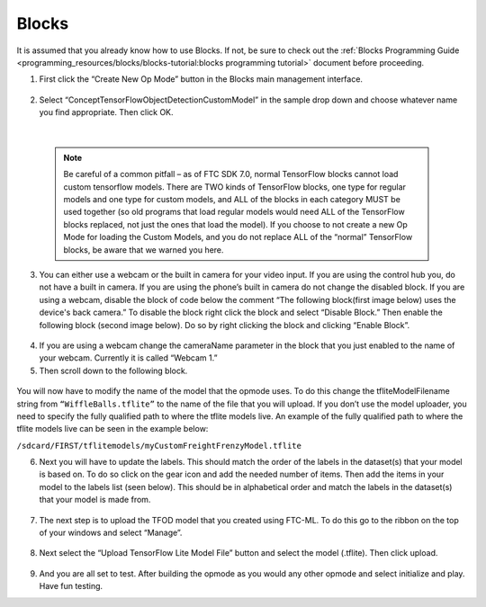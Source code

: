 Blocks
=======

It is assumed that you already know how to use Blocks. If not, be sure
to check out the :ref:`Blocks Programming
Guide <programming_resources/blocks/blocks-tutorial:blocks programming tutorial>`
document before proceeding.

1. First click the “Create New Op Mode” button in the Blocks main
   management interface.

.. figure:: images/image39.png
   :align: center

2. Select “ConceptTensorFlowObjectDetectionCustomModel” in the sample
   drop down and choose whatever name you find appropriate. Then click
   OK.

..

   .. figure:: images/image40.png
      :align: center

|

   .. note:: 
    Be careful of a common pitfall – as of FTC SDK 7.0, normal
    TensorFlow blocks cannot load custom tensorflow models. There are TWO
    kinds of TensorFlow blocks, one type for regular models and one type
    for custom models, and ALL of the blocks in each category MUST be
    used together (so old programs that load regular models would need
    ALL of the TensorFlow blocks replaced, not just the ones that load
    the model). If you choose to not create a new Op Mode for loading the
    Custom Models, and you do not replace ALL of the “normal” TensorFlow
    blocks, be aware that we warned you here.

3. You can either use a webcam or the built in camera for your video
   input. If you are using the control hub you, do not have a built in
   camera. If you are using the phone’s built in camera do not change
   the disabled block. If you are using a webcam, disable the block of
   code below the comment “The following block(first image below) uses
   the device's back camera.” To disable the block right click the block
   and select “Disable Block.” Then enable the following block (second
   image below). Do so by right clicking the block and clicking “Enable
   Block”.

.. figure:: images/image41.png
   :align: center

.. figure:: images/image42.png
   :align: center

4. If you are using a webcam change the cameraName parameter in the
   block that you just enabled to the name of your webcam. Currently it
   is called “Webcam 1.”

5. Then scroll down to the following block.

.. figure:: images/image43.png
   :align: center

You will now have to modify the name of the model that the opmode uses.
To do this change the tfliteModelFilename string from
``“WiffleBalls.tflite”`` to the name of the file that you will upload. If
you don’t use the model uploader, you need to specify the fully
qualified path to where the tflite models live. An example of the fully
qualified path to where the tflite models live can be seen in the
example below:

``/sdcard/FIRST/tflitemodels/myCustomFreightFrenzyModel.tflite``

6. Next you will have to update the labels. This should match the order
   of the labels in the dataset(s) that your model is based on. To do so
   click on the gear icon and add the needed number of items. Then add
   the items in your model to the labels list (seen below). This should
   be in alphabetical order and match the labels in the dataset(s) that
   your model is made from.

.. figure:: images/image44.png
   :align: center

7. The next step is to upload the TFOD model that you created using
   FTC-ML. To do this go to the ribbon on the top of your windows and
   select “Manage”.

..

   .. figure:: images/image47.png
      :align: center

8. Next select the “Upload TensorFlow Lite Model File” button and select
   the model (.tflite). Then click upload.

.. figure:: images/image48.png
   :align: center

9. And you are all set to test. After building the opmode as you would
   any other opmode and select initialize and play. Have fun testing.
